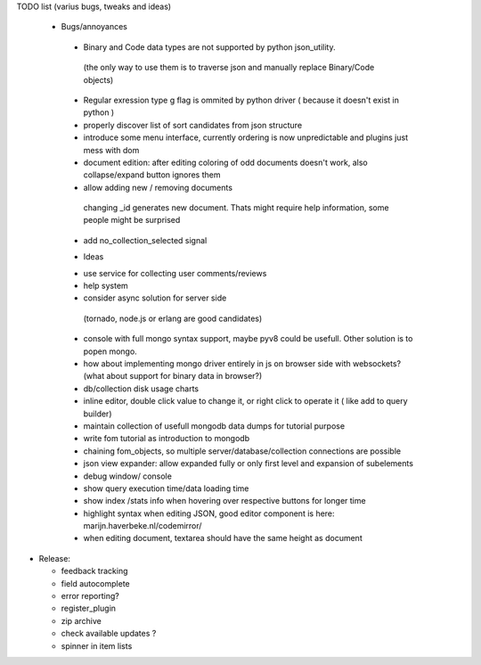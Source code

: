 TODO list (varius bugs, tweaks and ideas)


 * Bugs/annoyances

  - Binary and Code data types are not supported by python json_utility.
   (the only way to use them is to traverse json and manually replace Binary/Code objects)
  - Regular exression type g flag is ommited by python driver ( because it doesn't exist in python )
  - properly discover list of sort candidates from json structure
  - introduce some menu interface, currently ordering is now unpredictable and plugins just mess with dom
  - document edition:
    after editing coloring of odd documents doesn't work, also collapse/expand button ignores them
  -  allow adding new / removing documents
    changing _id generates new document. Thats might require help information, some people might be surprised
  - add no_collection_selected signal


  * Ideas

  - use service for collecting user comments/reviews
  - help system
  - consider async solution for server side 
   (tornado, node.js or erlang are good candidates)
  - console with full mongo syntax support, maybe pyv8 could be usefull. Other solution is to popen mongo.
  - how about implementing mongo driver entirely in js on browser side with websockets? (what about support for binary data in browser?)
  - db/collection disk usage charts
  - inline editor, double click value to change it, or right click to operate it ( like add to query builder)
  - maintain collection of usefull mongodb data dumps for tutorial purpose
  - write fom tutorial as introduction to mongodb
  - chaining fom_objects, so multiple server/database/collection connections are possible
  - json view expander: allow expanded fully or only first level and expansion of subelements
  - debug window/ console
  - show query execution time/data loading time
  - show index /stats info when hovering over respective buttons for longer time
  - highlight syntax when editing JSON, good editor component is here: marijn.haverbeke.nl/codemirror/
  - when editing document, textarea should have the same height as document



* Release:

  - feedback tracking
  - field autocomplete
  - error reporting?
  - register_plugin
  - zip archive
  - check available updates ?
  - spinner in item lists
